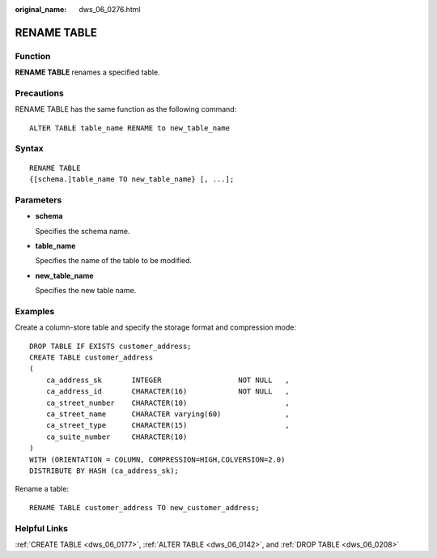 :original_name: dws_06_0276.html

.. _dws_06_0276:

RENAME TABLE
============

Function
--------

**RENAME TABLE** renames a specified table.

Precautions
-----------

RENAME TABLE has the same function as the following command:

::

   ALTER TABLE table_name RENAME to new_table_name

Syntax
------

::

   RENAME TABLE
   {[schema.]table_name TO new_table_name} [, ...];

Parameters
----------

-  **schema**

   Specifies the schema name.

-  **table_name**

   Specifies the name of the table to be modified.

-  **new_table_name**

   Specifies the new table name.

Examples
--------

Create a column-store table and specify the storage format and compression mode:

::

   DROP TABLE IF EXISTS customer_address;
   CREATE TABLE customer_address
   (
       ca_address_sk       INTEGER                  NOT NULL   ,
       ca_address_id       CHARACTER(16)            NOT NULL   ,
       ca_street_number    CHARACTER(10)                       ,
       ca_street_name      CHARACTER varying(60)               ,
       ca_street_type      CHARACTER(15)                       ,
       ca_suite_number     CHARACTER(10)
   )
   WITH (ORIENTATION = COLUMN, COMPRESSION=HIGH,COLVERSION=2.0)
   DISTRIBUTE BY HASH (ca_address_sk);

Rename a table:

::

   RENAME TABLE customer_address TO new_customer_address;

Helpful Links
-------------

:ref:`CREATE TABLE <dws_06_0177>`, :ref:`ALTER TABLE <dws_06_0142>`, and :ref:`DROP TABLE <dws_06_0208>`
